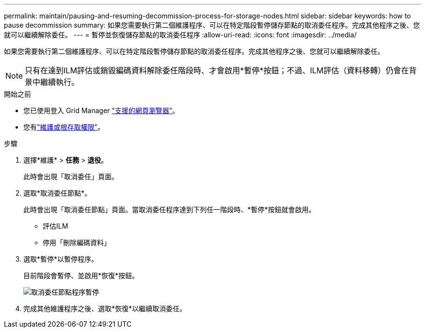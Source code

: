 ---
permalink: maintain/pausing-and-resuming-decommission-process-for-storage-nodes.html 
sidebar: sidebar 
keywords: how to pause decommission 
summary: 如果您需要執行第二個維護程序、可以在特定階段暫停儲存節點的取消委任程序。完成其他程序之後、您就可以繼續解除委任。 
---
= 暫停並恢復儲存節點的取消委任程序
:allow-uri-read: 
:icons: font
:imagesdir: ../media/


[role="lead"]
如果您需要執行第二個維護程序、可以在特定階段暫停儲存節點的取消委任程序。完成其他程序之後、您就可以繼續解除委任。


NOTE: 只有在達到ILM評估或銷毀編碼資料解除委任階段時、才會啟用*暫停*按鈕；不過、ILM評估（資料移轉）仍會在背景中繼續執行。

.開始之前
* 您已使用登入 Grid Manager link:../admin/web-browser-requirements.html["支援的網頁瀏覽器"]。
* 您有link:../admin/admin-group-permissions.html["維護或根存取權限"]。


.步驟
. 選擇*維護* > *任務* > *退役*。
+
此時會出現「取消委任」頁面。

. 選取*取消委任節點*。
+
此時會出現「取消委任節點」頁面。當取消委任程序達到下列任一階段時、*暫停*按鈕就會啟用。

+
** 評估ILM
** 停用「刪除編碼資料」


. 選取*暫停*以暫停程序。
+
目前階段會暫停、並啟用*恢復*按鈕。

+
image::../media/decommission_nodes_procedure_paused.png[取消委任節點程序暫停]

. 完成其他維護程序之後、選取*恢復*以繼續取消委任。

